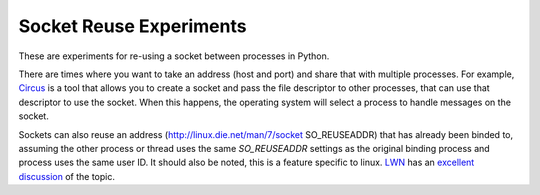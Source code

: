 ==========================
 Socket Reuse Experiments
==========================

These are experiments for re-using a socket between processes in
Python.

There are times where you want to take an address (host and port) and
share that with multiple processes. For example, `Circus
<https://circus.readthedocs.org/en/latest/for-ops/sockets/#sockets>`_
is a tool that allows you to create a socket and pass the file
descriptor to other processes, that can use that descriptor to use the
socket. When this happens, the operating system will select a process
to handle messages on the socket.

Sockets can also reuse an address (http://linux.die.net/man/7/socket
SO_REUSEADDR) that has already been binded to, assuming the other
process or thread uses the same `SO_REUSEADDR` settings as the
original binding process and process uses the same user ID. It should
also be noted, this is a feature specific to linux. `LWN
<https://lwn.net>`_ has an `excellent discussion
<https://lwn.net/Articles/542629/>`_ of the topic.
